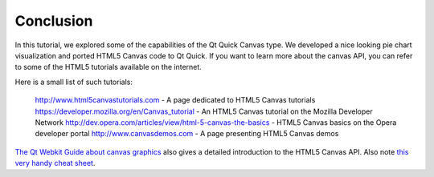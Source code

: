 ..
    ---------------------------------------------------------------------------
    Copyright (C) 2012 Digia Plc and/or its subsidiary(-ies).
    All rights reserved.
    This work, unless otherwise expressly stated, is licensed under a
    Creative Commons Attribution-ShareAlike 2.5.
    The full license document is available from
    http://creativecommons.org/licenses/by-sa/2.5/legalcode .
    ---------------------------------------------------------------------------


Conclusion
==========

In this tutorial, we explored some of the capabilities of the Qt Quick Canvas type. We developed a nice looking pie chart visualization and ported HTML5 Canvas code to Qt Quick. If you want to learn more about the canvas API, you can refer to some of the HTML5 tutorials available on the internet.

Here is a small list of such tutorials:

     `http://www.html5canvastutorials.com <http://www.html5canvastutorials.com>`_ - A page dedicated to HTML5 Canvas tutorials
     `https://developer.mozilla.org/en/Canvas_tutorial <https://developer.mozilla.org/en/Canvas_tutorial>`_ - An HTML5 Canvas tutorial on the Mozilla Developer Network
     `http://dev.opera.com/articles/view/html-5-canvas-the-basics <http://dev.opera.com/articles/view/html-5-canvas-the-basics>`_ - HTML5 Canvas basics on the Opera developer portal
     `http://www.canvasdemos.com <http://www.canvasdemos.com>`_ - A page presenting HTML5 Canvas demos

`The Qt Webkit Guide about canvas graphics <http://qt-project.org/doc/qt-4.8/qtwebkit-guide-canvas.html>`_ also gives a detailed introduction to the HTML5 Canvas API. Also note `this very handy cheat sheet <http://blog.nihilogic.dk/2009/02/html5-canvas-cheat-sheet.html>`_.

